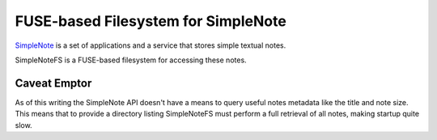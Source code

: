 FUSE-based Filesystem for SimpleNote
====================================
`SimpleNote <http://simplenoteapp.com/>`_ is a set of applications and a
service that stores simple textual notes.

SimpleNoteFS is a FUSE-based filesystem for accessing these notes.

Caveat Emptor
-------------
As of this writing the SimpleNote API doesn't have a means to query useful
notes metadata like the title and note size. This means that to provide a
directory listing SimpleNoteFS must perform a full retrieval of all notes,
making startup quite slow.
